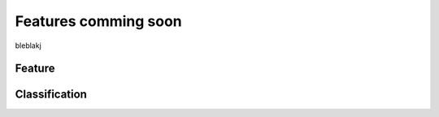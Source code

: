 
Features comming soon
=====================

bleblakj

Feature
-------

Classification
--------------
